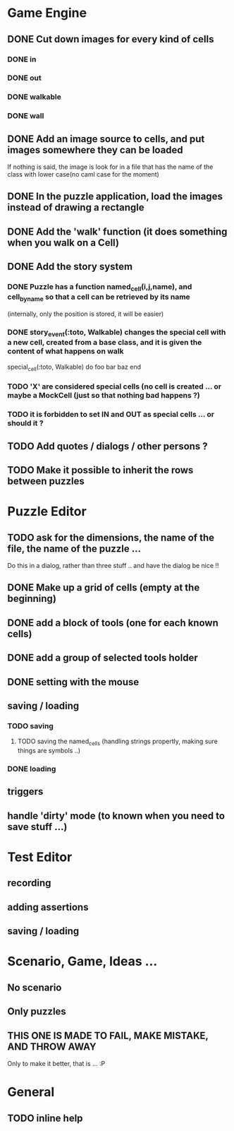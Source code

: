 * Game Engine
** DONE Cut down images for every kind of cells
*** DONE in
*** DONE out
*** DONE walkable
*** DONE wall
** DONE Add an image source to cells, and put images somewhere they can be loaded
   If nothing is said, the image is look for in a file that has the name of the class with lower case(no caml case for the moment)
** DONE In the puzzle application, load the images instead of drawing a rectangle
** DONE Add the 'walk' function (it does something when you walk on a Cell)
** DONE Add the story system
*** DONE Puzzle has a function named_cell(i,j,name), and cell_by_name so that a cell can be retrieved by its name
    (internally, only the position is stored, it will be easier)
*** DONE story_event(:toto, Walkable) changes the special cell with a new cell, created from a base class, and it is given the content of what happens on walk

     special_cell(:toto, Walkable) do
       foo bar baz
     end

*** TODO 'X' are considered special cells (no cell is created ... or maybe a MockCell (just so that nothing bad happens ?)
*** TODO it is forbidden to set IN and OUT as special cells ... or should it ?

** TODO Add quotes / dialogs / other persons ?
** TODO Make it possible to inherit the rows between puzzles
* Puzzle Editor
** TODO ask for the dimensions, the name of the file, the name of the puzzle ...
   Do this in a dialog, rather than three stuff .. and have the dialog be nice !!
** DONE Make up a grid of cells (empty at the beginning)
** DONE add a block of tools (one for each known cells)
** DONE add a group of selected tools holder
** DONE setting with the mouse
** saving / loading
*** TODO saving
**** TODO saving the named_cells (handling strings propertly, making sure things are symbols ..)
*** DONE loading
** triggers
** handle 'dirty' mode (to known when you need to save stuff ...)
* Test Editor
** recording
** adding assertions
** saving / loading
* Scenario, Game, Ideas ...
** No scenario
** Only puzzles
** THIS ONE IS MADE TO FAIL, MAKE MISTAKE, AND THROW AWAY
   Only to make it better, that is ... :P
* General
** TODO inline help

